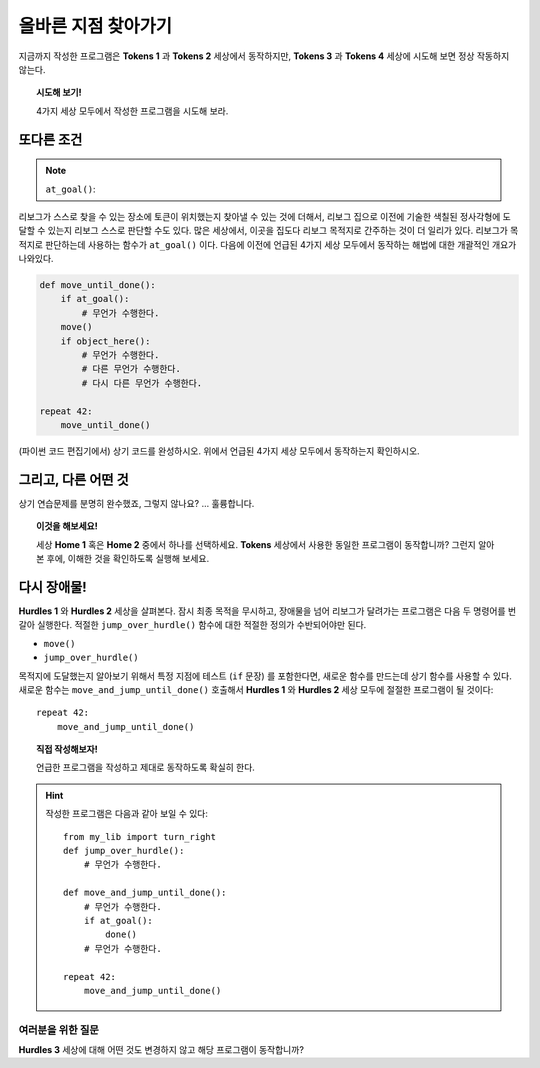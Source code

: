 올바른 지점 찾아가기
======================

.. index:: at_goal()

지금까지 작성한 프로그램은 **Tokens 1** 과 **Tokens 2** 세상에서 동작하지만,
**Tokens 3** 과 **Tokens 4** 세상에 시도해 보면 정상 작동하지 않는다.

.. topic:: 시도해 보기!

   4가지 세상 모두에서 작성한 프로그램을 시도해 보라.

또다른 조건
-----------------

.. note::

    ``at_goal()``:  |green_home_tile| |house| |racing_flag|

    .. |green_home_tile| image:: ../../images/green_home_tile.png
    .. |house| image:: ../../images/house.png
    .. |racing_flag| image:: ../../images/racing_flag.png

리보그가 스스로 찾을 수 있는 장소에 토큰이 위치했는지 찾아낼 수 있는 것에 더해서,
리보그 집으로 이전에 기술한 색칠된 정사각형에 도달할 수 있는지 리보그 스스로 판단할 수도 있다.
많은 세상에서, 이곳을 집도다 리보그 목적지로 간주하는 것이 더 일리가 있다.
리보그가 목적지로 판단하는데 사용하는 함수가 ``at_goal()`` 이다.
다음에 이전에 언급된 4가지 세상 모두에서 동작하는 해법에 대한 개괄적인 개요가 나와있다.

.. code-block:: python

    def move_until_done():
        if at_goal():
            # 무언가 수행한다.
        move()
        if object_here():
            # 무언가 수행한다.
            # 다른 무언가 수행한다.
            # 다시 다른 무언가 수행한다.

    repeat 42:
        move_until_done()

(파이썬 코드 편집기에서) 상기 코드를 완성하시오. 위에서 언급된 4가지 세상 모두에서 동작하는지 확인하시오.

그리고, 다른 어떤 것
----------------------------

상기 연습문제를 분명히 완수했죠, 그렇지 않나요? ... 훌륭합니다.

.. topic:: 이것을 해보세요!

    세상 **Home 1** 혹은 **Home 2** 중에서 하나를 선택하세요.
    **Tokens** 세상에서 사용한 동일한 프로그램이 동작합니까?
    그런지 알아본 후에, 이해한 것을 확인하도록 실행해 보세요.

다시 장애물!
--------------

**Hurdles 1** 와 **Hurdles 2** 세상을 살펴본다.
잠시 최종 목적을 무시하고, 장애물을 넘어 리보그가 달려가는 프로그램은 다음 두 명령어를 번갈아 실행한다.
적절한 ``jump_over_hurdle()`` 함수에 대한 적절한 정의가 수반되어야만 된다.

-  ``move()``
-  ``jump_over_hurdle()``

목적지에 도달했는지 알아보기 위해서 특정 지점에 테스트 (``if`` 문장) 를 포함한다면,
새로운 함수를 만드는데 상기 함수를 사용할 수 있다.
새로운 함수는 ``move_and_jump_until_done()`` 호출해서 
**Hurdles 1** 와 **Hurdles 2** 세상 모두에 절절한 프로그램이 될 것이다::

    repeat 42:
        move_and_jump_until_done()

.. topic:: 직접 작성해보자!

    언급한 프로그램을 작성하고 제대로 동작하도록 확실히 한다.

.. hint::

   작성한 프로그램은 다음과 같아 보일 수 있다::

    from my_lib import turn_right
    def jump_over_hurdle():
        # 무언가 수행한다.

    def move_and_jump_until_done():
        # 무언가 수행한다.
        if at_goal():
            done()
        # 무언가 수행한다.

    repeat 42:
        move_and_jump_until_done()


여러분을 위한 질문
~~~~~~~~~~~~~~~~~~

**Hurdles 3** 세상에 대해 어떤 것도 변경하지 않고 해당 프로그램이 동작합니까?

